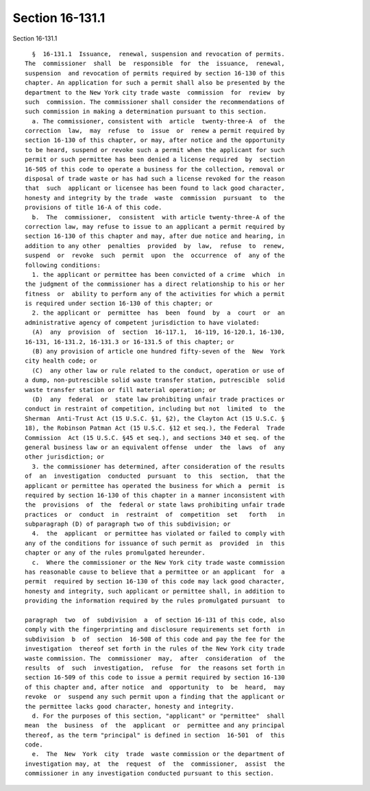 Section 16-131.1
================

Section 16-131.1 ::    
        
     
        §  16-131.1  Issuance,  renewal, suspension and revocation of permits.
      The  commissioner  shall  be  responsible  for  the  issuance,  renewal,
      suspension  and revocation of permits required by section 16-130 of this
      chapter. An application for such a permit shall also be presented by the
      department to the New York city trade waste  commission  for  review  by
      such  commission. The commissioner shall consider the recommendations of
      such commission in making a determination pursuant to this section.
        a. The commissioner, consistent with  article  twenty-three-A  of  the
      correction  law,  may  refuse  to  issue  or  renew a permit required by
      section 16-130 of this chapter, or may, after notice and the opportunity
      to be heard, suspend or revoke such a permit when the applicant for such
      permit or such permittee has been denied a license required  by  section
      16-505 of this code to operate a business for the collection, removal or
      disposal of trade waste or has had such a license revoked for the reason
      that  such  applicant or licensee has been found to lack good character,
      honesty and integrity by the trade  waste  commission  pursuant  to  the
      provisions of title 16-A of this code.
        b.  The  commissioner,  consistent  with article twenty-three-A of the
      correction law, may refuse to issue to an applicant a permit required by
      section 16-130 of this chapter and may, after due notice and hearing, in
      addition to any other  penalties  provided  by  law,  refuse  to  renew,
      suspend  or  revoke  such  permit  upon  the  occurrence  of  any of the
      following conditions:
        1. the applicant or permittee has been convicted of a crime  which  in
      the judgment of the commissioner has a direct relationship to his or her
      fitness  or  ability to perform any of the activities for which a permit
      is required under section 16-130 of this chapter; or
        2. the applicant or  permittee  has  been  found  by  a  court  or  an
      administrative agency of competent jurisdiction to have violated:
        (A)  any  provision  of  section  16-117.1,  16-119, 16-120.1, 16-130,
      16-131, 16-131.2, 16-131.3 or 16-131.5 of this chapter; or
        (B) any provision of article one hundred fifty-seven of the  New  York
      city health code; or
        (C)  any other law or rule related to the conduct, operation or use of
      a dump, non-putrescible solid waste transfer station, putrescible  solid
      waste transfer station or fill material operation; or
        (D)  any  federal  or  state law prohibiting unfair trade practices or
      conduct in restraint of competition, including but not  limited  to  the
      Sherman  Anti-Trust Act (15 U.S.C. §1, §2), the Clayton Act (15 U.S.C. §
      18), the Robinson Patman Act (15 U.S.C. §12 et seq.), the Federal  Trade
      Commission  Act (15 U.S.C. §45 et seq.), and sections 340 et seq. of the
      general business law or an equivalent offense  under  the  laws  of  any
      other jurisdiction; or
        3. the commissioner has determined, after consideration of the results
      of  an  investigation  conducted  pursuant  to  this  section,  that the
      applicant or permittee has operated the business for which a  permit  is
      required by section 16-130 of this chapter in a manner inconsistent with
      the  provisions  of  the  federal or state laws prohibiting unfair trade
      practices  or  conduct  in  restraint  of  competition  set   forth   in
      subparagraph (D) of paragraph two of this subdivision; or
        4.  the  applicant  or permittee has violated or failed to comply with
      any of the conditions for issuance of such permit as  provided  in  this
      chapter or any of the rules promulgated hereunder.
        c.  Where the commissioner or the New York city trade waste commission
      has reasonable cause to believe that a permittee or an applicant  for  a
      permit  required by section 16-130 of this code may lack good character,
      honesty and integrity, such applicant or permittee shall, in addition to
      providing the information required by the rules promulgated pursuant  to
    
      paragraph  two  of  subdivision  a  of section 16-131 of this code, also
      comply with the fingerprinting and disclosure requirements set forth  in
      subdivision  b  of  section  16-508 of this code and pay the fee for the
      investigation  thereof set forth in the rules of the New York city trade
      waste commission. The  commissioner  may,  after  consideration  of  the
      results  of  such  investigation,  refuse  for  the reasons set forth in
      section 16-509 of this code to issue a permit required by section 16-130
      of this chapter and, after notice  and  opportunity  to  be  heard,  may
      revoke  or  suspend any such permit upon a finding that the applicant or
      the permittee lacks good character, honesty and integrity.
        d. For the purposes of this section, "applicant" or "permittee"  shall
      mean  the  business  of  the  applicant  or  permittee and any principal
      thereof, as the term "principal" is defined in section  16-501  of  this
      code.
        e.  The  New  York  city  trade  waste commission or the department of
      investigation may, at  the  request  of  the  commissioner,  assist  the
      commissioner in any investigation conducted pursuant to this section.
    
    
    
    
    
    
    